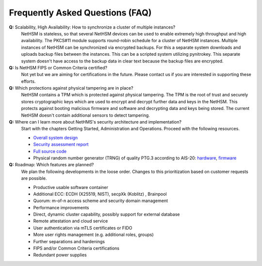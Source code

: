 Frequently Asked Questions (FAQ)
================================

**Q:** Scalability, High Availability: How to synchronize a cluster of multiple instances?
   NetHSM is stateless, so that several NetHSM devices can be used to enable extremely high throughput and high availability. The PKCS#11 module supports round-robin schedule for a cluster of NetHSM instances. Multiple instances of NetHSM can be synchronized via encrypted backups. For this a separate system downloads and uploads backup files between the instances. This can be a scripted system utilizing pynitrokey. This separate system doesn't have access to the backup data in clear text because the backup files are encrypted.

**Q:** Is NetHSM FIPS or Common Criteria certified?
   Not yet but we are aiming for certifications in the future. Please contact us if you are interested in supporting these efforts.

**Q:** Which protections against physical tampering are in place?
   NetHSM contains a TPM which is protected against physical tampering. The TPM is the root of trust and securely stores cryptographic keys which are used to encrypt and decrypt further data and keys in the NetHSM. This protects against booting malicious firmware and software and decrypting data and keys being stored. The current NetHSM doesn't contain additional sensors to detect tampering.

**Q:** Where can I learn more about NetHMS's security architecture and implementation?
   Start with the chapters Getting Started, Administration and Operations. Proceed with the following resources.

   * `Overall system design <https://github.com/Nitrokey/nethsm/blob/main/docs/system-design.md>`_
   * `Security assessment report <https://www.nitrokey.com/files/doc/Nitrokey_NetHSM_Security_Assessment_v1.0.pdf>`_
   * `Full source code <https://github.com/Nitrokey/nethsm/>`_
   * Physical random number generator (TRNG) of quality PTG.3 according to AIS-20: `hardware <https://github.com/Nitrokey/nitrokey-trng-rs232-hardware>`_, `firmware <https://github.com/Nitrokey/nitrokey-trng-rs232-firmware>`_

**Q:** Roadmap: Which features are planned?
   We plan the following developments in the loose order. Changes to this prioritization based on customer requests are possible.

   * Productive usable software container
   * Additional ECC: ECDH (X25519, NIST), secpXk (Koblitz) , Brainpool
   * Quorum: m-of-n access scheme and security domain management
   * Performance improvements
   * Direct, dynamic cluster capability, possibly support for external database
   * Remote attestation and cloud service
   * User authentication via mTLS certificates or FIDO
   * More user rights management (e.g. additional roles, groups)
   * Further separations and hardenings
   * FIPS and/or Common Criteria certifications
   * Redundant power supplies


